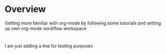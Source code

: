 * Overview

  Getting more familiar with org-mode by following some tutorials and setting up
  own org-mode workflow workspace

* 

I am just adding a line for testing purposes
